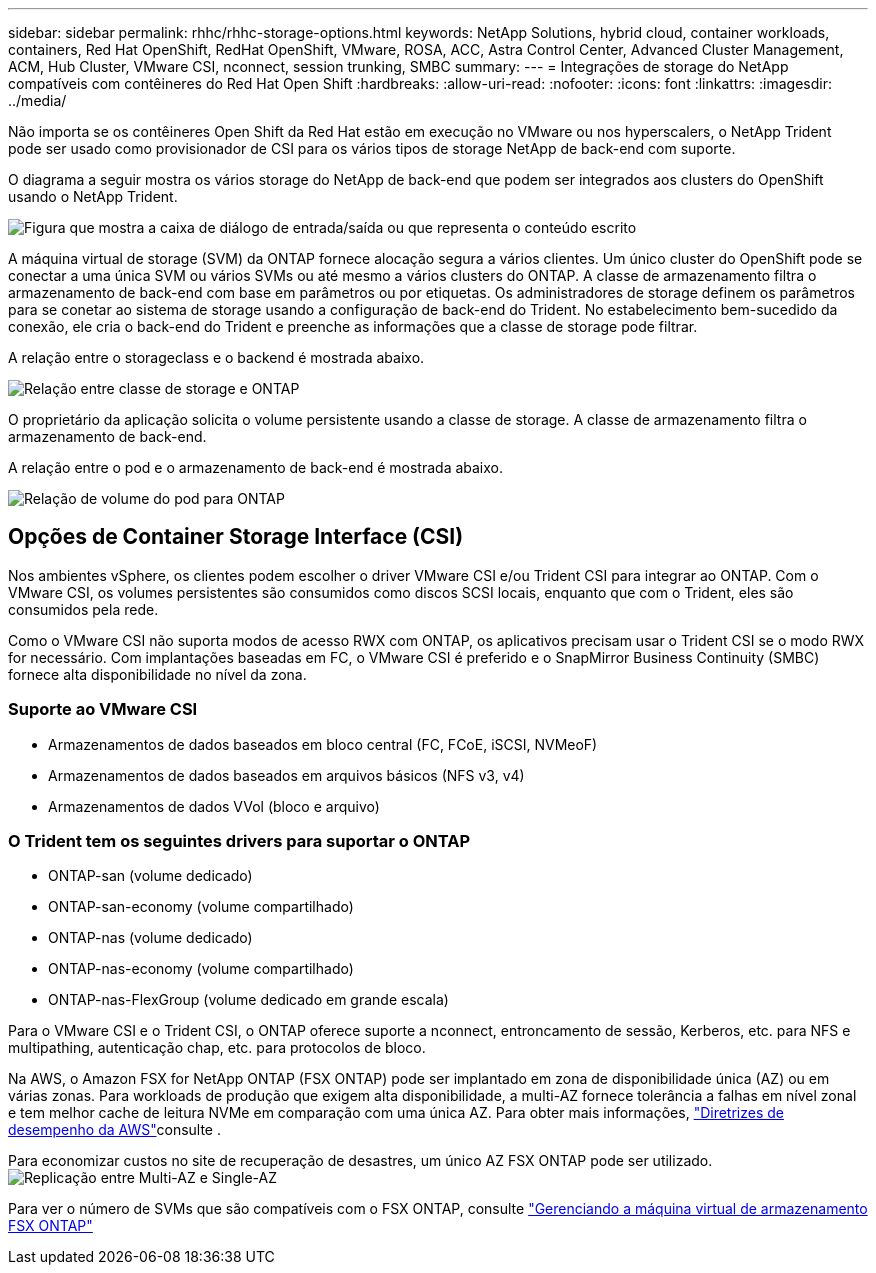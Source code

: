---
sidebar: sidebar 
permalink: rhhc/rhhc-storage-options.html 
keywords: NetApp Solutions, hybrid cloud, container workloads, containers, Red Hat OpenShift, RedHat OpenShift, VMware, ROSA, ACC, Astra Control Center, Advanced Cluster Management, ACM, Hub Cluster, VMware CSI, nconnect, session trunking, SMBC 
summary:  
---
= Integrações de storage do NetApp compatíveis com contêineres do Red Hat Open Shift
:hardbreaks:
:allow-uri-read: 
:nofooter: 
:icons: font
:linkattrs: 
:imagesdir: ../media/


[role="lead"]
Não importa se os contêineres Open Shift da Red Hat estão em execução no VMware ou nos hyperscalers, o NetApp Trident pode ser usado como provisionador de CSI para os vários tipos de storage NetApp de back-end com suporte.

O diagrama a seguir mostra os vários storage do NetApp de back-end que podem ser integrados aos clusters do OpenShift usando o NetApp Trident.

image:a-w-n_astra_trident.png["Figura que mostra a caixa de diálogo de entrada/saída ou que representa o conteúdo escrito"]

A máquina virtual de storage (SVM) da ONTAP fornece alocação segura a vários clientes. Um único cluster do OpenShift pode se conectar a uma única SVM ou vários SVMs ou até mesmo a vários clusters do ONTAP. A classe de armazenamento filtra o armazenamento de back-end com base em parâmetros ou por etiquetas. Os administradores de storage definem os parâmetros para se conetar ao sistema de storage usando a configuração de back-end do Trident. No estabelecimento bem-sucedido da conexão, ele cria o back-end do Trident e preenche as informações que a classe de storage pode filtrar.

A relação entre o storageclass e o backend é mostrada abaixo.

image:rhhc-storage-options-sc2ontap.png["Relação entre classe de storage e ONTAP"]

O proprietário da aplicação solicita o volume persistente usando a classe de storage. A classe de armazenamento filtra o armazenamento de back-end.

A relação entre o pod e o armazenamento de back-end é mostrada abaixo.

image:rhhc_storage_opt_pod2vol.png["Relação de volume do pod para ONTAP"]



== Opções de Container Storage Interface (CSI)

Nos ambientes vSphere, os clientes podem escolher o driver VMware CSI e/ou Trident CSI para integrar ao ONTAP. Com o VMware CSI, os volumes persistentes são consumidos como discos SCSI locais, enquanto que com o Trident, eles são consumidos pela rede.

Como o VMware CSI não suporta modos de acesso RWX com ONTAP, os aplicativos precisam usar o Trident CSI se o modo RWX for necessário. Com implantações baseadas em FC, o VMware CSI é preferido e o SnapMirror Business Continuity (SMBC) fornece alta disponibilidade no nível da zona.



=== Suporte ao VMware CSI

* Armazenamentos de dados baseados em bloco central (FC, FCoE, iSCSI, NVMeoF)
* Armazenamentos de dados baseados em arquivos básicos (NFS v3, v4)
* Armazenamentos de dados VVol (bloco e arquivo)




=== O Trident tem os seguintes drivers para suportar o ONTAP

* ONTAP-san (volume dedicado)
* ONTAP-san-economy (volume compartilhado)
* ONTAP-nas (volume dedicado)
* ONTAP-nas-economy (volume compartilhado)
* ONTAP-nas-FlexGroup (volume dedicado em grande escala)


Para o VMware CSI e o Trident CSI, o ONTAP oferece suporte a nconnect, entroncamento de sessão, Kerberos, etc. para NFS e multipathing, autenticação chap, etc. para protocolos de bloco.

Na AWS, o Amazon FSX for NetApp ONTAP (FSX ONTAP) pode ser implantado em zona de disponibilidade única (AZ) ou em várias zonas. Para workloads de produção que exigem alta disponibilidade, a multi-AZ fornece tolerância a falhas em nível zonal e tem melhor cache de leitura NVMe em comparação com uma única AZ. Para obter mais informações, link:https://docs.aws.amazon.com/fsx/latest/ONTAPGuide/performance.html["Diretrizes de desempenho da AWS"]consulte .

Para economizar custos no site de recuperação de desastres, um único AZ FSX ONTAP pode ser utilizado. image:rhhc_storage_options_fsxn_options.png["Replicação entre Multi-AZ e Single-AZ"]

Para ver o número de SVMs que são compatíveis com o FSX ONTAP, consulte link:https://docs.aws.amazon.com/fsx/latest/ONTAPGuide/managing-svms.html#max-svms["Gerenciando a máquina virtual de armazenamento FSX ONTAP"]
